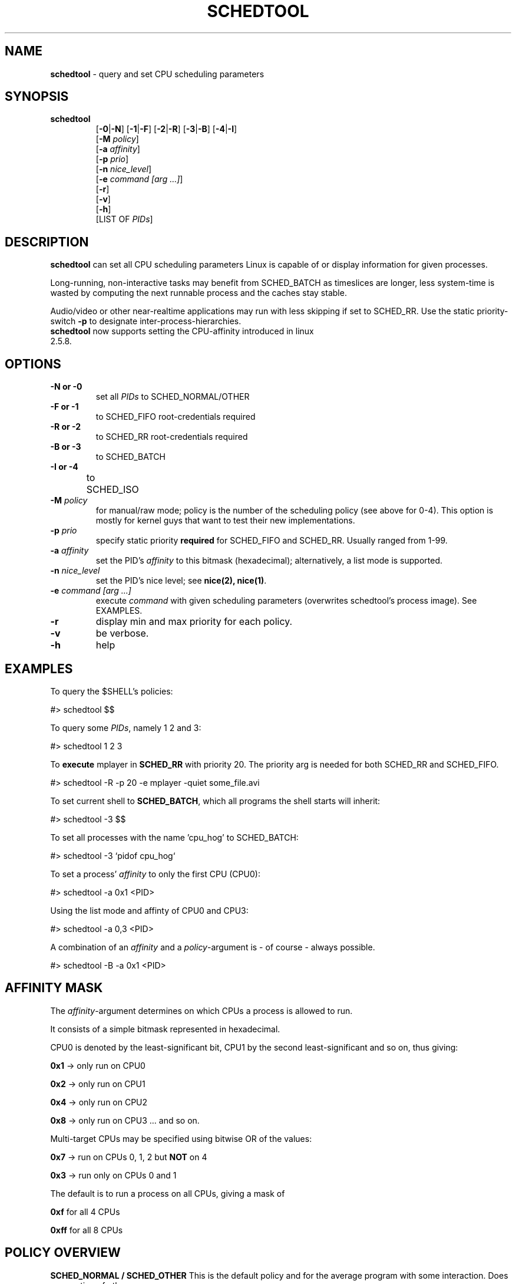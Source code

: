 .\" Text automatically generated by txt2man-1.4.5
.TH "SCHEDTOOL" "8" "November 2004" "" "System Manager's Manual"
.SH "NAME"
\fBschedtool \fP\- query and set CPU scheduling parameters
.SH "SYNOPSIS"
.nf 
.fam C
.TP 
\fBschedtool\fP
[\fB\-0\fP|\fB\-N\fP] [\fB\-1\fP|\fB\-F\fP] [\fB\-2\fP|\fB\-R\fP] [\fB\-3\fP|\fB\-B\fP] [\fB\-4\fP|\fB\-I\fP]
[\fB\-M\fP \fIpolicy\fP]
[\fB\-a\fP \fIaffinity\fP] 
[\fB\-p\fP \fIprio\fP]
[\fB\-n\fP \fInice_level\fP]
[\fB\-e\fP \fIcommand [arg ...]\fP]
[\fB\-r\fP]
[\fB\-v\fP]
[\fB\-h\fP]
[LIST OF \fIPIDs\fP]
.fam T
.fi 
.SH "DESCRIPTION"
\fBschedtool\fP can set all CPU scheduling parameters Linux is capable of or display information for given processes.
.P
Long\-running, non\-interactive tasks may benefit from SCHED_BATCH as timeslices are longer, less system\-time is wasted by computing the next runnable process and the caches stay stable.
.P
Audio/video or other near\-realtime applications may run with less skipping if set to SCHED_RR.
Use the static priority\-switch \fB\-p\fP to designate inter\-process\-hierarchies.
.TP 
\fBschedtool\fP now supports setting the CPU\-affinity introduced in linux 2.5.8.
.SH "OPTIONS"
.TP 
.B 
\fB\-N\fP or \fB\-0\fP
set all \fIPIDs\fP to SCHED_NORMAL/OTHER
.TP 
.B 
\fB\-F\fP or \fB\-1\fP
to SCHED_FIFO   root\-credentials required
.TP 
.B 
\fB\-R\fP or \fB\-2\fP
to SCHED_RR     root\-credentials required
.TP 
.B 
\fB\-B\fP or \fB\-3\fP
to SCHED_BATCH  
.TP 
.B 
\fB\-I\fP or \fB\-4\fP
to SCHED_ISO	
.TP 
.B 
\fB\-M\fP \fIpolicy\fP
for manual/raw mode; policy is the number of the scheduling policy (see above for 0-4). 
This option is mostly for kernel guys that want to test their new implementations.
.TP 
.B 
\fB\-p\fP \fIprio\fP
specify static priority \fBrequired\fP for SCHED_FIFO and SCHED_RR. Usually ranged from 1\-99.
.TP 
.B 
\fB\-a\fP \fIaffinity\fP
set the PID's \fIaffinity\fP to this bitmask (hexadecimal); alternatively, a list mode is supported.
.TP 
.B 
\fB\-n\fP \fInice_level\fP
set the PID's nice level; see \fBnice(2), nice(1)\fP.
.TP 
.B 
\fB\-e\fP \fIcommand [arg ...]\fP
execute \fIcommand\fP with given scheduling parameters (overwrites schedtool's process image). See EXAMPLES.
.TP 
.B 
\fB\-r\fP
display min and max priority for each policy.
.TP 
.B 
\fB\-v\fP
be verbose.
.TP 
.B 
\fB\-h\fP
help
.SH "EXAMPLES"
To query the $SHELL's policies:
.PP 
.nf 
.fam C
    #> schedtool $$

To query some \fIPIDs\fP, namely 1 2 and 3:
.PP 
.nf 
.fam C
    #> schedtool 1 2 3

.fam T
.fi 
To \fBexecute\fP mplayer in \fBSCHED_RR\fP with priority 20. The priority arg is needed
for both SCHED_RR and SCHED_FIFO.
.PP 
.nf 
.fam C
    #> schedtool \-R \-p 20 \-e mplayer -quiet some_file.avi

.fam T
.fi 
To set current shell to \fBSCHED_BATCH\fP, which all programs the shell starts will inherit:
.PP 
.nf 
.fam C
    #> schedtool \-3 $$

.fam T
.fi 
To set all processes with the name 'cpu_hog' to SCHED_BATCH:
.PP 
.nf 
.fam C
    #> schedtool \-3 `pidof cpu_hog`

.fam T
.fi 
To set a process' \fIaffinity\fP to only the first CPU (CPU0):
.PP 
.nf 
.fam C
    #> schedtool \-a 0x1 <PID>

.fam T
Using the list mode and affinty of CPU0 and CPU3:
.PP
.nf
.fam C
    #> schedtool -a 0,3 <PID>

.fam T
.fi 
A combination of an \fIaffinity\fP and a \fIpolicy\fP\-argument is \- of course \- always possible.
.PP 
.nf 
.fam C
   #> schedtool \-B \-a 0x1 <PID>

.fam T
.fi 
.SH "AFFINITY MASK"
The \fIaffinity\fP\-argument determines on which CPUs a process is allowed to run.
.PP 
It consists of a simple bitmask represented in hexadecimal.
.PP 
CPU0 is denoted by the least\-significant bit, CPU1 by the second least\-significant and so on, thus giving:
.PP 
    \fB0x1\fP \-> only run on CPU0
.PP 
    \fB0x2\fP \-> only run on CPU1
.PP 
    \fB0x4\fP \-> only run on CPU2
.PP 
    \fB0x8\fP \-> only run on CPU3 ... and so on.
.PP 
Multi\-target CPUs may be specified using bitwise OR of the values:
.PP 
    \fB0x7\fP \-> run on CPUs 0, 1, 2 but \fBNOT\fP on 4
.PP 
    \fB0x3\fP \-> run only on CPUs 0 and 1
.PP 
The default is to run a process on all CPUs, giving a mask of
.PP 
    \fB0xf\fP for all 4 CPUs
.PP 
    \fB0xff\fP for all 8 CPUs
.SH "POLICY OVERVIEW"
\fBSCHED_NORMAL / SCHED_OTHER\fP
This is the default policy and for the average program with some interaction. Does preemption of other processes.

.PP
\fBSCHED_FIFO\fP
First-In, First Out Scheduler, used only for real-time contraints.
Processes in this class are usually not preempted by others, they need to free
themselves from the CPU via sched_yield() and as such you need special
designed applications. \fBUse with extreme care.\fP
\fBROOT-credentials required.\fP

.PP
\fBSCHED_RR\fP
Round-Robin Scheduler, also used for real-time constraints. CPU-time is assigned in an round-robin fashion
with a much smaller timeslice than with SCHED_NORMAL and processes in
this group are favoured over SCHED_NORMAL. Usable for audio/video applications near
peak rate of the system.
\fBROOT-credentials required.\fP

.PP
\fBSCHED_BATCH\fP [ patch needed ]
SCHED_BATCH was designed for non-interactive, CPU-bound applications.
It uses longer timeslices (to better exploit the cache), but can be
interrupted anytime by other processes in other classes to guaratee
interaction of the system. Processes in this class are selected last
but may result in a considerable speed-up (up to 300%).
.PP
\fBSCHED_ISO\fP [ patch needed ]
SCHED_ISO was designed to give users a SCHED_RR-similar class.
To quote Con Kolivas: "This is a non-expiring scheduler policy designed to 
guarantee a timeslice within a reasonable latency while preventing starvation.
Good for gaming, video at the limits of hardware, video capture etc."

.SH "HINTS"
PID 0 means "current process", in our case, schedtool. May occur when using the \-e switch.
.PP 
Be careful with SCHED_FIFO! You may lock out other processes from the CPU, including your shell.
.PP 
For SCHED_BATCH you \fIcertainly\fP need the \fBO(1)\-sched\-patch\fP.
.PP 
A short overview is given in SCHED_DESIGN and the \fBREADME\fP contains thourough discussion. The \fBINSTALL\fP file also lists all prerequisites and where you can get patches.
.PP 
Affinity 0x0 should never be used.
.SH "SEE ALSO"
\fBsched_setscheduler\fP(2), \fBsched_setaffinity\fP(2), \fBnice\fP(2), \fBnice\fP(1), \fBrenice\fP(3).
.SH "BUGS"
You need some knowledge about the kernel and scheduling. The author is a grumpy little elitist.
.SH "AUTHOR"
Freek
.P
Please contact me via freshmeat.net's "contact author"\-feature (http://freshmeat.net/projects/schedtool).
